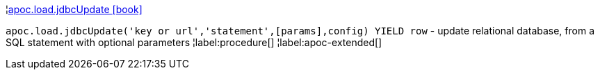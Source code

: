 ¦xref::overview/apoc.load/apoc.load.jdbcUpdate.adoc[apoc.load.jdbcUpdate icon:book[]] +

`apoc.load.jdbcUpdate('key or url','statement',[params],config) YIELD row` - update relational database, from a SQL statement with optional parameters
¦label:procedure[]
¦label:apoc-extended[]

